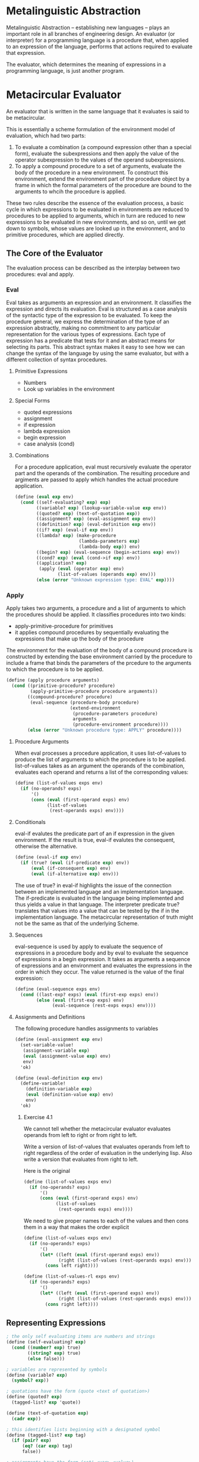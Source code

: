 * Metalinguistic Abstraction 

Metalinguistic Abstraction -- establishing new languages -- plays an important role in all branches of engineering design. An evaluator (or interpreter) for a programming language is a procedure that, when applied to an expression of the language, performs that actions required to evaluate that expression. 

The evaluator, which determines the meaning of expressions in a programming language, is just another program. 

* Metacircular Evaluator 
:PROPERTIES:
:header-args: :session scheme :results verbatim raw
:ARCHIVE:
:END:

An evaluator that is written in the same language that it evaluates is said to be metacircular. 

This is essentially a scheme formulation of the environment model of evaluation, which had two parts:

1. To evaluate a combination (a compound expression other than a special form), evaluate the subexpressions and then apply the value of the operator subexpression to the values of the operand subexpressions. 
2. To apply a compound procedure to a set of arguments, evaluate the body of the procedure in a new environment. To construct this environment, extend the environment part of the procedure object by a frame in which the formal parameters of the procedure are bound to the arguments to whcih the procedure is applied. 

These two rules describe the essence of the evaluation process, a basic cycle in which expressions to be evaluated in environments are reduced to procedures to be applied to arguments, which in turn are reduced to new expressions to be evaluated in new environments, and so on, until we get down to symbols, whose values are looked up in the environment, and to primitive procedures, which are applied directly. 

** The Core of the Evaluator 

The evaluation process can be described as the interplay between two procedures: eval and apply. 


*** Eval 

Eval takes as arguments an expression and an environment. It classifies the expression and directs its evaluation. Eval is structured as a case analysis of the syntactic type of the expression to be evaluated. To keep the procedure general, we express the determination of the type of an expression abstractly, making no commitment to any particular representation for the various types of expressions. Each type of expression has a predicate that tests for it and an abstract means for selecting its parts. This abstract syntax makes it easy to see how we can change the syntax of the language by using the same evaluator, but with a different collection of syntax procedures. 


**** Primitive Expressions 
- Numbers 
- Look up variables in the environment 

**** Special Forms 
- quoted expressions 
- assignment
- if expression
- lambda expression
- begin expression
- case analysis (cond)

**** Combinations 

For a procedure application, eval must recursively evaluate the operator part and the operands of the combination. The resulting procedure and argiments are passed to apply which handles the actual procedure application. 

#+BEGIN_SRC scheme
(define (eval exp env)
  (cond ((self-evaluating? exp) exp)
        ((variable? exp) (lookup-variable-value exp env))
        ((quoted? exp) (text-of-quotation exp))
        ((assignment? exp) (eval-assignment exp env))
        ((definition? exp) (eval-definition exp env))
        ((if? exp) (eval-if exp env))
        ((lambda? exp) (make-procedure
                        (lambda-parameters exp)
                        (lambda-body exp)) env)
        ((begin? exp) (eval-sequence (begin-actions exp) env))
        ((cond? exp) (eval (cond->if exp) env))
        ((application? exp)
         (apply (eval (operator exp) env)
                (list-of-values (operands exp) env)))
        (else (error "Unknown expression type: EVAL" exp))))
#+END_SRC

#+RESULTS:
eval

*** Apply 

Apply takes two arguments, a procedure and a list of arguments to which the procedures should be applied. It classifies procedures into two kinds:
- apply-primitive-procedure for primitives
- it applies compound procedures by sequentially evaluating the expressions that make up the body of the procedure

The environment for the evaluation of the body of a compound procedure is constructed by extending the base environment carried by the procedure to include a frame that binds the parameters of the prcedure to the arguments to which the procedure is to be applied. 

#+BEGIN_SRC scheme
(define (apply procedure arguments)
  (cond ((primitive-procedure? procedure)
         (apply-primitive-procedure procedure arguments))
        ((compound-procedure? procedure)
         (eval-sequence (procedure-body procedure)
                        (extend-environment
                         (procedure-parameters procedure)
                         arguments
                         (procedure-environment procedure))))
        (else (error "Unknown procedure type: APPLY" procedure))))
#+END_SRC

#+RESULTS:
apply
apply

**** Procedure Arguments

When eval processes a procedure application, it uses list-of-values to produce the list of arguments to which the procedure is to be applied. list-of-values takes as an argument the operands of the combination, evaluates each operand and returns a list of the corresponding values: 

#+BEGIN_SRC scheme
(define (list-of-values exps env)
  (if (no-operands? exps)
      '()
      (cons (eval (first-operand exps) env)
            (list-of-values
             (rest-operands exps) env))))
#+END_SRC

#+RESULTS:
list-of-values
list-of-values
list-of-values
list-of-values

**** Conditionals

eval-if evalutes the predicate part of an if expression in the given environment. If the result is true, eval-if evalutes the consequent, otherwise the alternative. 

#+BEGIN_SRC scheme
(define (eval-if exp env)
  (if (true? (eval (if-predicate exp) env))
      (eval (if-consequent exp) env)
      (eval (if-alternative exp) env)))
#+END_SRC

#+RESULTS:
eval-if
eval-if
eval-if
eval-if
eval-if

The use of true? in eval-if highlights the issue of the connection between an implemented language and an implementation language. The if-predicate is evaluated in the language being implemented and thus yields a value in that language. The interpreter predicate true? translates that values into a value that can be tested by the if in the implementation language. The metacircular representation of truth might not be the same as that of the underlying Scheme. 

**** Sequences 

eval-sequence is used by apply to evaluate the sequence of expressions in a procedure body and by eval to evaluate the sequence of expressions in a begin expression. It takes as arguments a sequence of expressions and an environment and evaluates the expressions in the order in which they occur. The value returned is the value of the final expression: 

#+BEGIN_SRC scheme
(define (eval-sequence exps env)
  (cond ((last-exp? exps) (eval (first-exp exps) env))
        (else (eval (first-exp exps) env)
              (eval-sequence (rest-exps exps) env))))
#+END_SRC

#+RESULTS:
eval-sequence
eval-sequence
eval-sequence
eval-sequence

**** Assignments and Definitions

The following procedure handles assignments to variables

#+BEGIN_SRC scheme
(define (eval-assignment exp env)
  (set-variable-value!
   (assignment-variable exp)
   (eval (assignment-value exp) env)
   env)
  'ok)

(define (eval-definition exp env)
  (define-variable!
    (definition-variable exp)
    (eval (definition-value exp) env)
    env)
  'ok)
#+END_SRC

#+RESULTS:
#[constant 40 #x2]
#[constant 40 #x2]
#[constant 40 #x2]
#[constant 40 #x2]

***** Exercise 4.1

We cannot tell whether the metacircular evaluator evaluates operands from left to right or from right to left. 

Write a version of list-of-values that evaluates operands from left to right regardless of the order of evaluation in the underlying lisp. Also write a version that evaluates from right to left.

Here is the original

#+BEGIN_SRC scheme
(define (list-of-values exps env)
  (if (no-operands? exps)
      '()
      (cons (eval (first-operand exps) env)
            (list-of-values
             (rest-operands exps) env))))
#+END_SRC 

#+RESULTS:
list-of-values
list-of-values
list-of-values
list-of-values

We need to give proper names to each of the values and then cons them in a way that makes the order explicit 

#+BEGIN_SRC scheme
(define (list-of-values exps env)
  (if (no-operands? exps)
      '()
      (let* ((left (eval (first-operand exps) env))
             (right (list-of-values (rest-operands exps) env)))
        (cons left right))))

(define (list-of-values-rl exps env)
  (if (no-operands? exps)
      '()
      (let* ((left (eval (first-operand exps) env))
             (right (list-of-values (rest-operands exps) env)))
        (cons right left))))
#+END_SRC

#+RESULTS:
#[constant 40 #x2]
#[constant 40 #x2]
#[constant 40 #x2]
#[constant 40 #x2]

** Representing Expressions 

#+BEGIN_SRC scheme
; the only self evaluating items are numbers and strings
(define (self-evaluating? exp)
  (cond ((number? exp) true)
        ((string? exp) true)
        (else false)))

; variables are represented by symbols
(define (variable? exp)
  (symbol? exp))

; quotations have the form (quote <text of quotation>)
(define (quoted? exp)
  (tagged-list? exp 'quote))

(define (text-of-quotation exp)
  (cadr exp))

; this identifies lists beginning with a designated symbol
(define (tagged-list? exp tag)
  (if (pair? exp)
      (eq? (car exp) tag)
      false))

; assignments have the form (set! <var> <value>)
(define (asssignment? exp)
  (tagged-list? exp 'set!))

(define (assignment-variable exp)
  (cadr exp))

(define (assignment-value exp)
  (caddr exp))

; definitions have the forms (define <var> <value>) or (define (<var> <param_1> ... <param_n>) <body>)
(define (definition? exp)
  (tagged-list? exp 'define))

(define (definition-variable exp)
  (if (symbol? (cadr exp))
      (cadr exp)
      (caadr exp)))

(define (definition-value exp)
  (if (symbol? (cadr exp))
      (caddr exp)
      (make-lambda (cdadr exp)   ; formal parameters
                   (cddr exp)))) ; body

; lambda expressions are lists that begin with the symbol lambda 
(define (lambda? exp)
  (tagged-list? exp 'lambda))

(define (lambda-parameters exp)
  (cadr exp))

(define (lambda-body exp)
  (cddr exp))

; a constructor for lambda expressions 
(define (make-lambda parameters body)
  (cons 'lambda (cons parameters body)))

; conditionals begin with if and have a predicate, consequent, and alternative optionally 
(define (if? exp)
  (tagged-list? exp 'if))

(define (if-predicate exp)
  (cadr exp))

(define (if-consequent exp)
  (caddr exp))

(define (if-alternative exp)
  (if (not (null? (cdddr exp)))
      (cadddr exp)
      'false))

; a constructor for if expressions
(define (make-if predicate consequent alternative)
  (list 'if predicate consequent alternative))

; begin packages a sequence of exps into a single exp
(define (begin? exp)
  (tagged-list? exp 'begin))

(define (begin-actions exp)
  (cdr exp))

(define (last-exp? seq)
  (null? (cdr seq)))

(define (first-exp seq)
  (car seq))

(define (rest-exps seq)
  (cdr seq))

; constructor to transform a seq into a single exp 
(define (sequence->exp seq)
  (cond ((null? seq) seq)
        ((last-exp? seq) (first-exp seq))
        (else (make-begin seq))))

(define (make-begin seq)
  (cons 'begin seq))

; a procedure app is any compound exp not found above. The car is the operator, and the cdr the operands
(define (application? exp) (pair? exp))
(define (operator exp) (car exp))
(define (operands exp) (cdr exp))
(define (no-operands? ops) (null? ops))
(define (first-operand ops) (car ops))
(define (rest-operands ops) (cdr ops))
#+END_SRC

#+RESULTS:
#[constant 40 #x2]
#[constant 40 #x2]
#[constant 40 #x2]
#[constant 40 #x2]

** Derived Expressions 

We can implement cond as a sequence of nested if statements 

#+BEGIN_SRC scheme
(define (cond? exp)
  (tagged-list? exp 'cond))

(define (cond-clauses exp)
  (cdr exp))

(define (cond-else-clause? clause)
  (eq? (cond-predicate clause) 'else))

(define (cond-predicate clause)
  (car clause))

(define (cond-actions clause)
  (cdr clause))

(define (cond->if exp)
  (expand-clauses (cond-clauses exp)))

(define (expand-clauses clauses)
  (if (null? clauses)
      'false ; no else clause
      (let ((first (car clauses))
            (rest (cdr clauses)))
        (if (cond-else-clause? first)
            (if (null? rest)
                (sequence->exp (cond-actions first))
                (error "ELSE clauses ins't last: COND->IF" clauses))
            (make-if (cond-predicate first)
                     (sequence->exp (cond-actions first))
                     (expand-clauses rest))))))
#+END_SRC

#+RESULTS:
#[constant 40 #x2]
#[constant 40 #x2]
#[constant 40 #x2]
#[constant 40 #x2]

expressions that we choose to implement as syntactic transformations are called derived expressions. Let expressions are also derived expressions. 

***** Exercise 4.2 

Louis Reasoner plans to reorder the cond clauses in eval so that the clause for procedure applications appears before the clause for assignments. He argues this will be more efficient, since programs usually contain more applications than assignments, definitions, and so on. 

1. What is wrong with Louis' plan?

If we look at the eval expression: 

#+BEGIN_SRC scheme
(define (eval exp env)
  (cond ((self-evaluating? exp) exp)
        ((variable? exp) (lookup-variable-value exp env))
        ((quoted? exp) (text-of-quotation exp))
        ((assignment? exp) (eval-assignment exp env))
        ((definition? exp) (eval-definition exp env))
        ((if? exp) (eval-if exp env))
        ((lambda? exp) (make-procedure
                        (lambda-parameters exp)
                        (lambda-body exp)) env)
        ((begin? exp) (eval-sequence (begin-actions exp) env))
        ((cond? exp) (eval (cond->if exp) env))
        ((application? exp)
         (apply (eval (operator exp) env)
                (list-of-values (operands exp) env)))
        (else (error "Unknown expression type: EVAL" exp))))
#+END_SRC

#+RESULTS:
eval
eval
eval
eval

We see that the application? takes an expression which is implemented as a pair, and from that pulls out the operator and operands, which it then compares in an environment. If we choose to swap the order, the language won't be able to treat the assignment as a special form, and it would then try to eval the operater on the expression. 

For the example (define x 3) we would see 

(application? '(define x 3))
(apply (eval (operator '(define x 3) env)
       (list-of-values (operands exp) env)))
(apply (eval define env)
       (list-of-values '(x 3) env))

(eval define env) would be problematic, because it would be looking for a definition for define in the env instead of treating it as a special form. 

2. Louis is willing to go to any lengths to make his evaluator recognize procedure applications before it checks most other kinds of expresssions. Help him change the syntax of the evaluated language so that procedure applications start with call.

#+BEGIN_SRC scheme
(define (call? exp)
  (tagged-list? exp 'call))

(define (call-operator exp)
  (cadr exp))

(define (call-operands exp)
  (cddr exp))
#+END_SRC

#+RESULTS:
#[constant 40 #x2]
#[constant 40 #x2]
#[constant 40 #x2]
#[constant 40 #x2]

***** Exercise 4.3 

Rewrite eval so that the dispatch is done in data-directed style. 

Here is the original eval: 

#+BEGIN_SRC scheme
(define (eval exp env)
  (cond ((self-evaluating? exp) exp)
        ((variable? exp) (lookup-variable-value exp env))
        ((quoted? exp) (text-of-quotation exp))
        ((assignment? exp) (eval-assignment exp env))
        ((definition? exp) (eval-definition exp env))
        ((if? exp) (eval-if exp env))
        ((lambda? exp) (make-procedure
                        (lambda-parameters exp)
                        (lambda-body exp)) env)
        ((begin? exp) (eval-sequence (begin-actions exp) env))
        ((cond? exp) (eval (cond->if exp) env))
        ((application? exp)
         (apply (eval (operator exp) env)
                (list-of-values (operands exp) env)))
        (else (error "Unknown expression type: EVAL" exp))))
#+END_SRC

#+RESULTS:
eval
eval
eval
eval


#+BEGIN_SRC scheme
; table operations
(define op-table make-table)
(define get (op-table 'lookup-proc))
(define put (op-table 'insert-proc))

; eval operations
(put 'op 'quote text-of-quotation)
(put 'op 'set! eval-assignment)
(put 'op 'define eval-definition)
(put 'op 'if eval-if)
(put 'op 'lambda (lambda (exp env) (make-procedure (lambda-parameters exp) (lambda-body exp))))
(put 'op 'begin (lambda (exp env) (eval-sequence (begin-actions exp) env)))
(put 'op 'cond (lambda (exp env) (eval (cond-if exp) env)))
#+END_SRC

#+RESULTS:

***** Exercise 4.4 

Install and and or as special forms for the evaluator by defining appropriate syntax procedures and evalution procedures eval-and and eval-or

#+BEGIN_SRC scheme
; accessors
(define (and? exp) (tagged-list? exp 'and))
(define (or? exp) (tagged-list? exp 'or))
(define (preds exp) (cdr exp))
(define (first-pred seq) (car seq))
(define (rest-preds seq) (cdr seq))
(define (no-pred? seq) (null? seq))

; expressions
(define (eval-and exp env)
  (cond ((no-pred? exp) #t)
        ((not (true? (eval (first-pred exp)))) #f)
        (else (eval-and (rest-preds exp) env))))

(define (eval-or exp env)
  (cond ((no-pred? exp) #f)
        ((true? (eval (first-pred exp))) #t)
        (else (eval-or (rest-preds exp) env))))
#+END_SRC

#+RESULTS:
#[constant 40 #x2]
#[constant 40 #x2]
#[constant 40 #x2]

***** Exercise 4.5 

Scheme allows an additional syntax for cond clauses, (<test> => <recipient>). If test is true, then recipient is evaluted.

for example 

#+BEGIN_SRC scheme
(cond ((assoc 'b '((a 1) (b 2))) => cadr)
      (else false))
#+END_SRC

#+RESULTS:
2
2
2

Modify the handling of cond so that it supports this syntax. 

From schemewiki

Here is the original definition of cond: 

#+BEGIN_SRC scheme
(define (cond? exp)
  (tagged-list? exp 'cond))

(define (cond-clauses exp)
  (cdr exp))

(define (cond-else-clause? clause)
  (eq? (cond-predicate clause) 'else))

(define (cond-predicate clause)
  (car clause))

(define (cond-actions clause)
  (cdr clause))

(define (cond->if exp)
  (expand-clauses (cond-clauses exp)))

(define (expand-clauses clauses)
  (if (null? clauses)
      'false ; no else clause
      (let ((first (car clauses))
            (rest (cdr clauses)))
        (if (cond-else-clause? first)
            (if (null? rest)
                (sequence->exp (cond-actions first))
                (error "ELSE clauses isn't last: COND->IF" clauses))
            (make-if (cond-predicate first)
                     (sequence->exp (cond-actions first))
                     (expand-clauses rest))))))
#+END_SRC

#+RESULTS:
#[constant 40 #x2]
#[constant 40 #x2]
#[constant 40 #x2]

We wish to extend it to handle (<test> => <recipient>).

We need to do the following: 
- check if the cadr is =>, with cond-actions
- add the condition for => to our expand clauses function

#+BEGIN_SRC scheme
(define (expand-clauses clauses)
  (if (null? clauses)
      'false ; no else clause
      (let ((first (car clauses))
            (rest (cdr clauses)))
        (if (cond-else-clause? first)
            (if (null? rest)
                (sequence->exp (cond-actions first))
                (error "ELSE clauses isn't last: COND->IF" clauses))
            (make-if (cond-predicate first)
                     (sequence->exp (cond-actions first))
                     (expand-clauses rest)))
        (if (eq? (cond-actions first) '=>)
            (make-if (cond-predicate first)
                     (cadr (cond-actions first))
                     (expand-clauses rest))
            (make-if (cond-predicate first)
                     (sequence->exp (cond-actions first))
                     (expand-clauses rest))))))
#+END_SRC

#+RESULTS:
expand-clauses
expand-clauses

***** Exercise 4.6 

Implement a syntactic transformation let->combination that reduces evaluating let expressions to evaluating combinations of the type shown here, and add the appropriate clause to eval to handle let expressions.

thoughts: similar to cond, except instead to translating cond to a sequence of nested if statements we wish to translate let 

(let ((v1 exp1)(v2 exp2)...(vn expn)) body) 

to 

((lambda (v1 v2 ... vn)) body)

#+BEGIN_SRC scheme
; find let
(define (let? exp) (tagged-list? exp 'let))

; get components
(define (let-vars exp)
  (map car (cadr exp)))

(define (let-exps exp)
  (map cadr (cadr exp)))

(define (let-body exp)
  (cddr exp))

; translate to lambda using our new languages make-lambda
(define (let->combination exp)
  (cons (make-lambda (let-vars exp) (let-body exp))
        (let-exps exp)))

; place inside of eval function 
(define (eval exp env)
  (cond ((self-evaluating? exp) exp)
        ((variable? exp) (lookup-variable-value exp env))
        ((quoted? exp) (text-of-quotation exp))
        ((assignment? exp) (eval-assignment exp env))
        ((definition? exp) (eval-definition exp env))
        ((if? exp) (eval-if exp env))
        ((lambda? exp) (make-procedure
                        (lambda-parameters exp)
                        (lambda-body exp)) env)
        ((begin? exp) (eval-sequence (begin-actions exp) env))
        ((cond? exp) (eval (cond->if exp) env))
        ((let? exp) (eval (let->combination exp) env))
        ((application? exp)
         (apply (eval (operator exp) env)
                (list-of-values (operands exp) env)))
        (else (error "Unknown expression type: EVAL" exp))))
#+END_SRC

#+RESULTS:
#[constant 40 #x2]
#[constant 40 #x2]

***** Exercise 4.7 

let* is similar to let, except that the bindings of the let* variables are performed sequentially from left to right, and each binding is made in an environment in which all of the preceding bindings are visible. 

#+BEGIN_SRC scheme
(let* ((x 3)
       (y (+ x 2))
       (z (+ x y 5)))
  (* x z))
#+END_SRC

#+RESULTS:
39
39

Explain how a let* expression can be rewritten as a set of nested let expressions and write a procedire let*->nested-lets that performs the transformation. 

thoughts: we have let. This would likely be implemented in the same way that cond is implemented as a sequence of nested ifs. 

What we want is to take something like above:

(let* ((x 3)
       (y (+ x 2))
       (z (+ x y 5)))
  (* x z))

and turn it into the following: 

#+BEGIN_SRC scheme
(let ((x 3)
      (let ((y (+ x 2)))
        (let ((z (+ x y 5))))))
  (* x z))
#+END_SRC

#+RESULTS:

#+BEGIN_SRC scheme
(define (let*? exp) (tagged-list? exp 'let*))

; get components
(define (let*-exps exp)
  (cadr exp))

(define (let*-body exp)
  (cddr exp))

; translate to lambda using our new languages make-lambda
(define (let*->nested exp)
  (define (make-let args body)
    (cons 'let (cons args body)))
  (define (unravel-let args body)
    (if (null? args)
        (sequence->exp body)
        (make-let (list (car args))
                  (list (unravel-let (cdr args) body)))))
  (unravel-let (let*-exps exp) (let*-body exp)))

(let*->nested '(let* ((x 1) (y 2)) x y))
#+END_SRC

#+RESULTS:
(let ((x 1)) (let ((y 2)) (begin x y)))


***** Exercise 4.8 

Named let is a variant of let that has the form (let var bindings body)


** Evaluator Data Structures 

In addition to defining the external syntax of expressions, the evaluator must also define the data structures that the evaluator manipulates internally as part of the execution of a program, such as the representation of procedures and environments and the representation of true and false. 

** Testing of Predicates 

#+BEGIN_SRC scheme
(define (true? x)
  (not (eq? x false)))

(define (false? x)
  (eq? x false))
#+END_SRC

#+RESULTS:
#[constant 40 #x2]

** Representing Procedures

To handle primitives, we assume we have some procedures. These are defined further down

#+BEGIN_SRC scheme
(define (apply-primitive proc args))

(define (primitive-procedure? proc))
#+END_SRC

#+RESULTS:

Compound procedures are constructed from parameters, procedure bodies and environments using the constructor make-procedure 

#+BEGIN_SRC scheme
(define (make-procedure parameters body env)
  (list 'procedure parameters body env))

(define (compound-procedure? p)
  (tagged-list? p 'procedure))

(define (procedure-parameters p)
  (cadr p))

(define (procedure-body p)
  (caddr p))

(define (procedure-environment p)
  (cadddr p))
#+END_SRC

#+RESULTS:
#[constant 40 #x2]

** Operations on Environments 

The evaluator needs operations for manipulating environments. Our environment is a sequence of frames, where each frame is a table of bindings that associate variables with their corresponding values. 

- (lookup-variable-var var env) returns the value that is bound to the symbol var in the environment or signals an error if the variable is unbound
- (extend-environment variables values base-env) returns a new environment, where the new vars and vals are enclosed by the base env
- (define-variable! var value env) adds to the first frame in the environment a new binding that ssociated the variable with the value
- (set-variable-value! var val env) changes the binding of the variable in the environment

To implement these, we represent the environment as a list of frames. 

#+BEGIN_SRC scheme
(define (enclosing-environment env) (cdr env))
(define (first-frame env) (car env))
(define the-empty-environment '())
#+END_SRC

#+RESULTS:
#[constant 40 #x2]

Each frame of an environment is now represented as a pair of lists: 
- a list of the variables bound in that frame
- a list of the associated values 

#+BEGIN_SRC scheme
(define (make-frame variables values)
  (cons variables values))

(define (frame-variables frame)
  (car frame))

(define (frame-values frame)
  (cdr frame))

(define (add-binding-to-frame! var val frame)
  (set-car! frame (cons var (car frame)))
  (set-cdr! frame (cons val (cdr frame))))
#+END_SRC

#+RESULTS:
#[constant 40 #x2]

To extend an environment by a new frame that associates variables with values, we make a frame consisting of the list of variables and the list of values and we adjoin this to the environment. 

#+BEGIN_SRC scheme
(define (extend-environment vars vals base-env)
  (if (= (length vars)
         (length vals))
      (cons (make-frame vars vals) base-env)
      (if (< (length vars)
             (length vals))
          (error "Too many arguments supplied" vars vals)
          (error "Too few arguments supplied" vars vals))))
#+END_SRC

#+RESULTS:
extend-environment

To look up a variable in an environment, we scan a list of variables in the first frame. If we find the desired variable, we return the corresponding element in the list of values. If we do not find the variable in the current frame, we search the enclosing environment, as so on. If we reach an empty environment, we signal an unbound variable error. 

#+BEGIN_SRC scheme
(define (lookup-variable-value var env)
  (define (env-loop env)
    (define (scan var vals)
      (cond ((null? vars)
             (env-loop (enclosing-environment env)))
            ((eq? var (car vars)) (car vals))
            (else (scan (cdr vars) (cdr vals)))))
    (if (eq? env the-empty-environment)
        (error "Unbound Variable" var)
        (let ((frame (first-frame env)))
          (scan (frame-variables frame)
                (frame-values frame)))))
  (env-loop env))
#+END_SRC

#+RESULTS:
lookup-variable-value

To set a variable to a new value in a specified environment, we scan for the variable, just as in lookup-variable-value and change the corresponding value when we find it 

#+BEGIN_SRC scheme
(define (set-variable-var! var val env)
  (define (env-loop env)
    (define (scan vars vals)
      (cond ((null? vars) (env-loop (enclosing-environment env)))
            ((eq? var (car vars)) (set-car! vals val))
            (else (scan (cdr vars) (cdr vals)))))
    (if (eq? env the-empty-environment)
        (error "Unbound variable: SET!" var)
        (let ((frame (first-frame env)))
          (scan (frame-variables frame)
                (frame-values frame)))))
  (env-loop env))
#+END_SRC

#+RESULTS:
set-variable-var!

To define a variable, we search the first frame for a binding for the variable, and change the binding if it exists. If no such binding exists, we adjoin one to the data frame. 

#+BEGIN_SRC scheme

(define (define-variable! var val env)
  (let ((frame (first-frame env)))
    (define (scan vars vals env)
      (cond ((null? vars)
             (add-binding-to-frame! var val frame))
            ((eq? var (car vars))
             (set-car! vals val))
            (else (scan (cdr vars) (cdr vals)))))
    (scan (frame-variables frame)
          (frame-values frame))))

#+END_SRC

#+RESULTS:
define-variable!

*** Exercise 4.11 

Instead of representing a frame as a pair of lists, we can represent a frame as a list of bindings, where each binding is a name-value pair. Rewrite the environment operations to use this alternative representation. 

#+BEGIN_SRC scheme
(define (make-frame variables values)
  (cond ((not (= (length variables) (length values)))
         (error "lengths must be equal" variables values))
        ((null? (cdr variables))
         (cons (car variables)
               (car values)))
        (else (cons (cons (car variables)
                          (car values))
                    (make-frame (cdr variables)
                                (cdr values))))))

; better version from schemewiki 
(define (make-frame variables values)
  (if (= (length variables)
         (length values))
      (map cons variables values)
      (error "args must be same length" variables values)))

; rest are mine
(define (frame-variables frame)
  (map car frame))

(define (frame-values frame)
  (map cdr frame))

(define (add-binding-to-frame! var val frame)
  (cons (cons var val)
        frame))
#+END_SRC

*** Exercise 4.12 

The procedures define-variable!, set-variable-value!, and lookup-variable-value can be expressed in terms of more abstract procedures for traversing the environment structure. 

Define abstractions that capture these common patterns and redefine the three procedures in terms of these abstractions.

To start, here are the three procedures: 

#+BEGIN_SRC scheme

(define (define-variable! var val env)
  (let ((frame (first-frame env)))
    (define (scan vars vals env)
      (cond ((null? vars)
             (add-binding-to-frame! var val frame))
            ((eq? var (car vars))
             (set-car! vals val))
            (else (scan (cdr vars) (cdr vals)))))
    (scan (frame-variables frame)
          (frame-values frame))))

(define (set-variable-var! var val env)
  (define (env-loop env)
    (define (scan vars vals)
      (cond ((null? vars) (env-loop (enclosing-environment env)))
            ((eq? var (car vars)) (set-car! vals val))
            (else (scan (cdr vars) (cdr vals)))))
    (if (eq? env the-empty-environment)
        (error "Unbound variable: SET!" var)
        (let ((frame (first-frame env)))
          (scan (frame-variables frame)
                (frame-values frame)))))
  (env-loop env))

(define (lookup-variable-value var env)
  (define (env-loop env)
    (define (scan var vals)
      (cond ((null? vars)
             (env-loop (enclosing-environment env)))
            ((eq? var (car vars)) (car vals))
            (else (scan (cdr vars) (cdr vals)))))
    (if (eq? env the-empty-environment)
        (error "Unbound Variable" var)
        (let ((frame (first-frame env)))
          (scan (frame-variables frame)
                (frame-values frame)))))
  (env-loop env))

#+END_SRC

These all essentially have the same pattern with only a slightly different operation happening in the env. We want to write a more general version of scan to be used across all three.

define-variable

    (define (scan vars vals env)
      (cond ((null? vars)
             (add-binding-to-frame! var val frame))
            ((eq? var (car vars))
             (set-car! vals val))
            (else (scan (cdr vars) (cdr vals)))))

set-variable-var 

    (define (scan vars vals)
      (cond ((null? vars) (env-loop (enclosing-environment env)))
            ((eq? var (car vars)) (set-car! vals val))
            (else (scan (cdr vars) (cdr vals)))))

lookup variable var 

    (define (scan var vals)
      (cond ((null? vars)
             (env-loop (enclosing-environment env)))
            ((eq? var (car vars)) (car vals))
            (else (scan (cdr vars) (cdr vals)))))

Similarly, both set-variable-var and lookup-variable-var have identical env-loop functions (with the exception of the error message) which rely on scan. 

  (define (env-loop env)
    (if (eq? env the-empty-environment)
        (error "Unbound Variable" var)
        (let ((frame (first-frame env)))
          (scan (frame-variables frame)
                (frame-values frame)))))

We can tease this apart by generalizing and passing functions for specific operations. Then we can use message passing to create a var-ops function

#+BEGIN_SRC scheme
(define (var-opt var val env op)
    ; define scan 
  (define (scan-gen vars vals)
    (cond ((null? vars) nll)
          ((eq? var (car vars))
           found)
          (else (scan (cdr vars)
                      (cdr vals)))))
    ; define env loop 
  (define (env-loop env)
    (if (eq? env the-empty-environment)
        (error "Unbound Variable" var)
        (let ((frame (first-frame env)))
          (scan (frame-variables frame)
                (frame-values frame)))))
    ; define operation function 
  (define (define-variable! nll found)
    (let ((frame (first-frame env)))
      (scan (frame-variable frame)
            (frame-values frame)
            nll
            found)))
  (define (other-opt nll found)
    (let ((scan (scan nll found)))
      (env-loop env)))
  (define dispatch
    (cond ((eq? op 'define)
           (define-variable! (lambda () (add-binding-to-frame! var val frame))
             (lambda () (set-car! vars val))))
          ((eq? op 'set)
           (other-opt (lambda () (env-loop (enclosing-environment env)))
                      (lambda () (set-car! vals val))))
          ((eq? op 'lookup)
           (other-opt (lambda () (env-loop (enclosing-environment env)))
                      (lambda () (car vals))))
          (else (error "Unrecognized option" op)))))
#+END_SRC

*** Exercise 4.13 

Scheme allows is to create new bindings for variables by means of define, but provides no way to get rid of bindings. Implement for the evaluator the special form make-unbound! that removes the binding of a given symbol from the environment. 

Here is lookup-variable for reference

#+BEGIN_SRC scheme
(define (lookup-variable-value var env)
  (define (env-loop env)
    (define (scan vars vals)
      (cond ((null? vars)
             (env-loop (enclosing-environment env)))
            ((eq? var (car vars)) (car vals))
            (else (scan (cdr vars) (cdr vals)))))
    (if (eq? env the-empty-environment)
        (error "Unbound Variable" var)
        (let ((frame (first-frame env)))
          (scan (frame-variables frame)
                (frame-values frame)))))
  (env-loop env))
#+END_SRC

#+BEGIN_SRC scheme
(define (make-unbound! var env)
  (define (env-loop env)
    (define (scan vars vals)
      (cond ((null? vars)
             (error "No bound var to unbind!" var))
            ((eq? var (car vars))
             (set-cdr! vars '())
             (set-cdr! vals '()))
            (else (scan (cdr vars) (cdr vals)))))
    (if (eq? env the-empty-environment)
        (error "Environment is empty!")
        (let ((frame (first-frame env)))
          (scan (frame-variables frame)
                (frame-values frame)))))
  (env-loop env))
#+END_SRC
